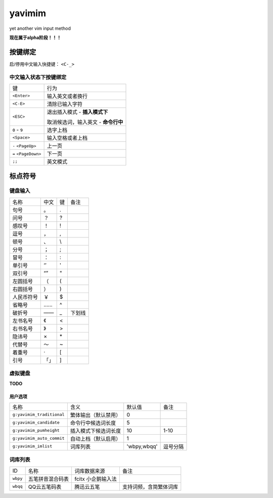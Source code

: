 yavimim
=======

.. image:: https://github.com/grassofhust/grassofhust.github.com/raw/master/assets/yavimim.png

yet another vim input method

**现在属于alpha阶段！！！**

按键绑定
--------

启/停用中文输入快捷键： ``<C-_>``

中文输入状态下按键绑定
^^^^^^^^^^^^^^^^^^^^^^^

+----------------------+-------------------------------------+
| 键                   | 行为                                |
+----------------------+-------------------------------------+
| ``<Enter>``          | 输入英文或者换行                    |
+----------------------+-------------------------------------+
| ``<C-E>``            | 清除已输入字符                      |
+----------------------+-------------------------------------+
| ``<ESC>``            | 退出插入模式 - **插入模式下**       |
|                      |                                     |
|                      | 取消候选词，输入英文 - **命令行中** |
+----------------------+-------------------------------------+
| ``0`` - ``9``        | 选字上档                            |
+----------------------+-------------------------------------+
| ``<Space>``          | 输入空格或者上档                    |
+----------------------+-------------------------------------+
| ``-`` ``<PageUp>``   | 上一页                              |
+----------------------+-------------------------------------+
| ``=`` ``<PageDown>`` | 下一页                              |
+----------------------+-------------------------------------+
| ``;;``               | 英文模式                            |
+----------------------+-------------------------------------+

标点符号
--------

键盘输入
^^^^^^^^^^^^^

+------------+------+----+--------+
| 名称       | 中文 | 键 | 备注   |
+------------+------+----+--------+
| 句号       | 。   | .  |        |
+------------+------+----+--------+
| 问号       | ？   | ?  |        |
+------------+------+----+--------+
| 感叹号     | ！   | !  |        |
+------------+------+----+--------+
| 逗号       | ，   | ,  |        |
+------------+------+----+--------+
| 顿号       | 、   | \\ |        |
+------------+------+----+--------+
| 分号       | ；   | ;  |        |
+------------+------+----+--------+
| 冒号       | ：   | :  |        |
+------------+------+----+--------+
| 单引号     | ‘’   | '  |        |
+------------+------+----+--------+
| 双引号     | “”   | "  |        |
+------------+------+----+--------+
| 左圆括号   | （   | (  |        |
+------------+------+----+--------+
| 右圆括号   | ）   | )  |        |
+------------+------+----+--------+
| 人民币符号 | ￥   | $  |        |
+------------+------+----+--------+
| 省略号     | ……   | ^  |        |
+------------+------+----+--------+
| 破折号     | ——   | _  | 下划线 |
+------------+------+----+--------+
| 左书名号   | 《   | <  |        |
+------------+------+----+--------+
| 右书名号   | 》   | >  |        |
+------------+------+----+--------+
| 隐讳号     | ×    | \* |        |
+------------+------+----+--------+
| 代替号     | ～   | ~  |        |
+------------+------+----+--------+
| 着重号     | ·    | [  |        |
+------------+------+----+--------+
| 引号       | 「」 | ]  |        |
+------------+------+----+--------+

虚拟键盘
^^^^^^^^^^^^^^^^

**TODO**

用户选项
_________

+---------------------------+----------------------+-------------+----------+
| 名称                      | 含义                 | 默认值      | 备注     |
+---------------------------+----------------------+-------------+----------+
| ``g:yavimim_traditional`` | 繁体输出（默认禁用） | 0           |          |
+---------------------------+----------------------+-------------+----------+
| ``g:yavimim_candidate``   | 命令行中候选词长度   | 5           |          |
+---------------------------+----------------------+-------------+----------+
| ``g:yavimim_pumheight``   | 插入模式下候选词长度 | 10          | 1-10     |
+---------------------------+----------------------+-------------+----------+
| ``g:yavimim_auto_commit`` | 自动上档（默认启用） | 1           |          |
+---------------------------+----------------------+-------------+----------+
| ``g:yavimim_imlist``      | 词库列表             | 'wbpy,wbqq' | 逗号分隔 |
+---------------------------+----------------------+-------------+----------+

词库列表
^^^^^^^^^

+----------+------------------+--------------------+------------------------+
| ID       | 名称             | 词库数据来源       | 备注                   |
+----------+------------------+--------------------+------------------------+
| ``wbpy`` | 五笔拼音混合码表 | fcitx 小企鹅输入法 |                        |
+----------+------------------+--------------------+------------------------+
| ``wbqq`` | QQ云五笔码表     | 腾迅云五笔         | 支持词频，含简繁体词库 |
+----------+------------------+--------------------+------------------------+
